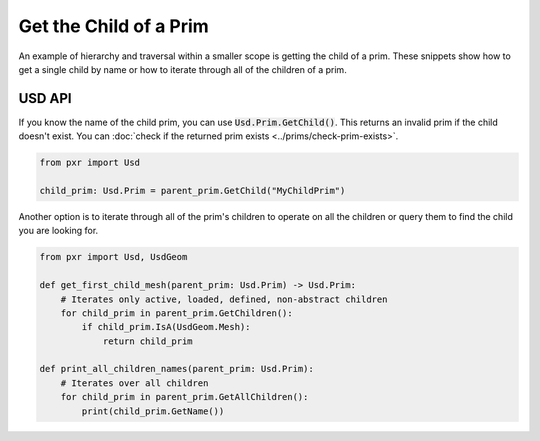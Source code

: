.. meta::
    :description: Universal Scene Description (USD) Python code snippets for getting the child of a Prim.
    :keywords: USD, Python, snippet, prim, child, children

==================================
Get the Child of a Prim
==================================

An example of hierarchy and traversal within a smaller scope is getting the child of a prim. These snippets show how to get a single child by name or how to iterate through all of the children of a prim.

USD API
--------------
If you know the name of the child prim, you can use :code:`Usd.Prim.GetChild()`. This returns an invalid prim if the child doesn't exist. You can :doc:`check if the returned prim exists <../prims/check-prim-exists>`.

.. code-block:: python

    from pxr import Usd

    child_prim: Usd.Prim = parent_prim.GetChild("MyChildPrim")    

Another option is to iterate through all of the prim's children to operate on all the children or query them to find the child you are looking for.

.. code-block:: python
    
    from pxr import Usd, UsdGeom

    def get_first_child_mesh(parent_prim: Usd.Prim) -> Usd.Prim:
        # Iterates only active, loaded, defined, non-abstract children
        for child_prim in parent_prim.GetChildren():
            if child_prim.IsA(UsdGeom.Mesh):
                return child_prim
    
    def print_all_children_names(parent_prim: Usd.Prim):
        # Iterates over all children
        for child_prim in parent_prim.GetAllChildren():
            print(child_prim.GetName())
        
